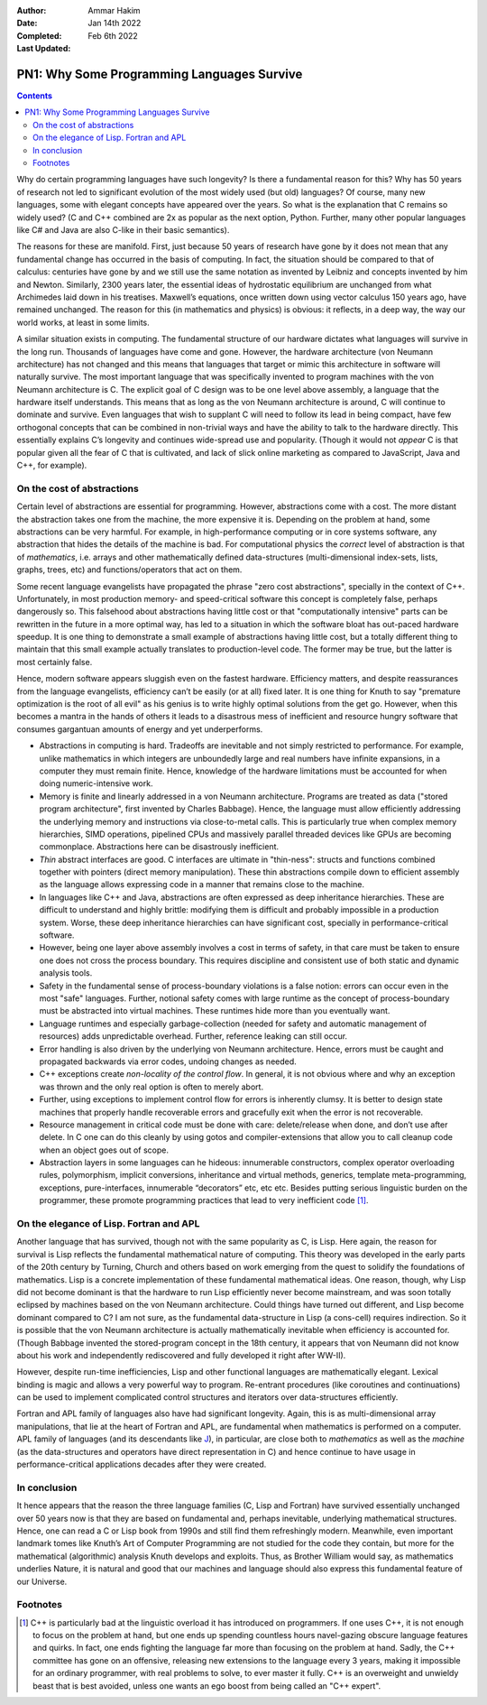 :Author: Ammar Hakim
:Date: Jan 14th 2022
:Completed: 
:Last Updated: Feb 6th 2022

PN1: Why Some Programming Languages Survive
===========================================

.. contents::

Why do certain programming languages have such longevity? Is there a
fundamental reason for this? Why has 50 years of research not led to
significant evolution of the most widely used (but old) languages? Of
course, many new languages, some with elegant concepts have appeared
over the years. So what is the explanation that C remains so widely
used? (C and C++ combined are 2x as popular as the next option,
Python. Further, many other popular languages like C# and Java are
also C-like in their basic semantics).

The reasons for these are manifold. First, just because 50 years of
research have gone by it does not mean that any fundamental change has
occurred in the basis of computing. In fact, the situation should be
compared to that of calculus: centuries have gone by and we still use
the same notation as invented by Leibniz and concepts invented by him
and Newton. Similarly, 2300 years later, the essential ideas of
hydrostatic equilibrium are unchanged from what Archimedes laid down in
his treatises. Maxwell’s equations, once written down using vector
calculus 150 years ago, have remained unchanged. The reason for this (in
mathematics and physics) is obvious: it reflects, in a deep way, the way
our world works, at least in some limits.

A similar situation exists in computing. The fundamental structure of
our hardware dictates what languages will survive in the long run.
Thousands of languages have come and gone. However, the hardware
architecture (von Neumann architecture) has not changed and this means
that languages that target or mimic this architecture in software will
naturally survive. The most important language that was specifically
invented to program machines with the von Neumann architecture
is C. The explicit goal of C design was to be one level above
assembly, a language that the hardware itself understands. This means
that as long as the von Neumann architecture is around, C will
continue to dominate and survive. Even languages that wish to supplant
C will need to follow its lead in being compact, have few orthogonal
concepts that can be combined in non-trivial ways and have the ability
to talk to the hardware directly. This essentially explains C’s
longevity and continues wide-spread use and popularity. (Though it
would not *appear* C is that popular given all the fear of C that is
cultivated, and lack of slick online marketing as compared to
JavaScript, Java and C++, for example).

On the cost of abstractions
---------------------------

Certain level of abstractions are essential for programming. However,
abstractions come with a cost. The more distant the abstraction takes
one from the machine, the more expensive it is. Depending on the
problem at hand, some abstractions can be very harmful. For example,
in high-performance computing or in core systems software, any
abstraction that hides the details of the machine is bad. For
computational physics the *correct* level of abstraction is that of
*mathematics*, i.e. arrays and other mathematically defined
data-structures (multi-dimensional index-sets, lists, graphs, trees,
etc) and functions/operators that act on them.

Some recent language evangelists have propagated the phrase "zero cost
abstractions", specially in the context of C++. Unfortunately, in most
production memory- and speed-critical software this concept is
completely false, perhaps dangerously so. This falsehood about
abstractions having little cost or that "computationally intensive"
parts can be rewritten in the future in a more optimal way, has led to
a situation in which the software bloat has out-paced hardware
speedup. It is one thing to demonstrate a small example of
abstractions having little cost, but a totally different thing to
maintain that this small example actually translates to
production-level code. The former may be true, but the latter is most
certainly false.

Hence, modern software appears sluggish even on the fastest hardware.
Efficiency matters, and despite reassurances from the language
evangelists, efficiency can’t be easily (or at all) fixed later. It is
one thing for Knuth to say "premature optimization is the root of all
evil" as his genius is to write highly optimal solutions from the get
go. However, when this becomes a mantra in the hands of others it
leads to a disastrous mess of inefficient and resource hungry software
that consumes gargantuan amounts of energy and yet underperforms.

- Abstractions in computing is hard. Tradeoffs are inevitable and not
  simply restricted to performance. For example, unlike mathematics in
  which integers are unboundedly large and real numbers have infinite
  expansions, in a computer they must remain finite. Hence, knowledge
  of the hardware limitations must be accounted for when doing
  numeric-intensive work.
- Memory is finite and linearly addressed in a von Neumann
  architecture.  Programs are treated as data ("stored program
  architecture", first invented by Charles Babbage). Hence, the
  language must allow efficiently addressing the underlying memory and
  instructions via close-to-metal calls. This is particularly true
  when complex memory hierarchies, SIMD operations, pipelined CPUs and
  massively parallel threaded devices like GPUs are becoming
  commonplace. Abstractions here can be disastrously inefficient.
- *Thin* abstract interfaces are good. C interfaces are ultimate in
  "thin-ness": structs and functions combined together with pointers
  (direct memory manipulation). These thin abstractions compile down
  to efficient assembly as the language allows expressing code in a
  manner that remains close to the machine.
- In languages like C++ and Java, abstractions are often expressed as
  deep inheritance hierarchies. These are difficult to understand and
  highly brittle: modifying them is difficult and probably impossible
  in a production system. Worse, these deep inheritance hierarchies
  can have significant cost, specially in performance-critical
  software.
- However, being one layer above assembly involves a cost in terms of
  safety, in that care must be taken to ensure one does not cross the
  process boundary. This requires discipline and consistent use of
  both static and dynamic analysis tools.
- Safety in the fundamental sense of process-boundary violations is a
  false notion: errors can occur even in the most "safe" languages.
  Further, notional safety comes with large runtime as the concept of
  process-boundary must be abstracted into virtual machines. These
  runtimes hide more than you eventually want.
- Language runtimes and especially garbage-collection (needed for
  safety and automatic management of resources) adds unpredictable
  overhead. Further, reference leaking can still occur.
- Error handling is also driven by the underlying von Neumann
  architecture. Hence, errors must be caught and propagated backwards
  via error codes, undoing changes as needed.
- C++ exceptions create *non-locality of the control flow*. In
  general, it is not obvious where and why an exception was thrown and
  the only real option is often to merely abort.
- Further, using exceptions to implement control flow for errors is
  inherently clumsy. It is better to design state machines that
  properly handle recoverable errors and gracefully exit when the
  error is not recoverable.
- Resource management in critical code must be done with care:
  delete/release when done, and don’t use after delete. In C one can
  do this cleanly by using gotos and compiler-extensions that allow
  you to call cleanup code when an object goes out of scope.
- Abstraction layers in some languages can he hideous: innumerable
  constructors, complex operator overloading rules, polymorphism,
  implicit conversions, inheritance and virtual methods, generics,
  template meta-programming, exceptions, pure-interfaces, innumerable
  “decorators” etc, etc etc. Besides putting serious linguistic burden
  on the programmer, these promote programming practices that lead to
  very inefficient code [#]_.

On the elegance of Lisp. Fortran and APL
----------------------------------------
  
Another language that has survived, though not with the same
popularity as C, is Lisp. Here again, the reason for survival is Lisp
reflects the fundamental mathematical nature of computing. This theory
was developed in the early parts of the 20th century by Turning,
Church and others based on work emerging from the quest to solidify
the foundations of mathematics. Lisp is a concrete implementation of
these fundamental mathematical ideas. One reason, though, why Lisp did
not become dominant is that the hardware to run Lisp efficiently never
become mainstream, and was soon totally eclipsed by machines based on
the von Neumann architecture. Could things have turned out different,
and Lisp become dominant compared to C? I am not sure, as the
fundamental data-structure in Lisp (a cons-cell) requires
indirection. So it is possible that the von Neumann architecture is
actually mathematically inevitable when efficiency is accounted
for. (Though Babbage invented the stored-program concept in the 18th
century, it appears that von Neumann did not know about his work and
independently rediscovered and fully developed it right after WW-II).

However, despite run-time inefficiencies, Lisp and other functional
languages are mathematically elegant. Lexical binding is magic and
allows a very powerful way to program. Re-entrant procedures (like
coroutines and continuations) can be used to implement complicated
control structures and iterators over data-structures efficiently.

Fortran and APL family of languages also have had significant
longevity. Again, this is as multi-dimensional array manipulations,
that lie at the heart of Fortran and APL, are fundamental when
mathematics is performed on a computer. APL family of languages (and
its descendants like `J <https://www.jsoftware.com/#/>`_), in
particular, are close both to *mathematics* as well as the *machine*
(as the data-structures and operators have direct representation in C)
and hence continue to have usage in performance-critical applications
decades after they were created.

In conclusion
-------------

It hence appears that the reason the three language families (C, Lisp
and Fortran) have survived essentially unchanged over 50 years now is
that they are based on fundamental and, perhaps inevitable, underlying
mathematical structures. Hence, one can read a C or Lisp book from
1990s and still find them refreshingly modern. Meanwhile, even
important landmark tomes like Knuth’s Art of Computer Programming are
not studied for the code they contain, but more for the mathematical
(algorithmic) analysis Knuth develops and exploits. Thus, as Brother
William would say, as mathematics underlies Nature, it is natural and
good that our machines and language should also express this
fundamental feature of our Universe.

Footnotes
---------

.. [#] C++ is particularly bad at the linguistic overload it has
   introduced on programmers. If one uses C++, it is not enough to
   focus on the problem at hand, but one ends up spending countless
   hours navel-gazing obscure language features and quirks. In fact,
   one ends fighting the language far more than focusing on the
   problem at hand. Sadly, the C++ committee has gone on an offensive,
   releasing new extensions to the language every 3 years, making it
   impossible for an ordinary programmer, with real problems to solve,
   to ever master it fully. C++ is an overweight and unwieldy beast
   that is best avoided, unless one wants an ego boost from being
   called an "C++ expert".
